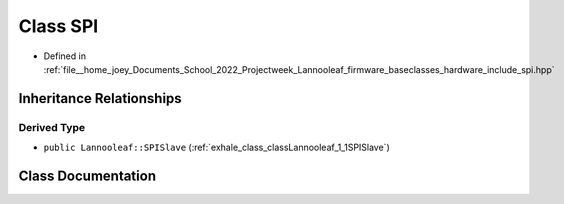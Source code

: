 .. _exhale_class_classLannooleaf_1_1baseclasses_1_1SPI:

Class SPI
=========

- Defined in :ref:`file__home_joey_Documents_School_2022_Projectweek_Lannooleaf_firmware_baseclasses_hardware_include_spi.hpp`


Inheritance Relationships
-------------------------

Derived Type
************

- ``public Lannooleaf::SPISlave`` (:ref:`exhale_class_classLannooleaf_1_1SPISlave`)


Class Documentation
-------------------


.. doxygenclass:: Lannooleaf::baseclasses::SPI
   :project: Lannooleaf firmware
   :members:
   :protected-members:
   :undoc-members:
